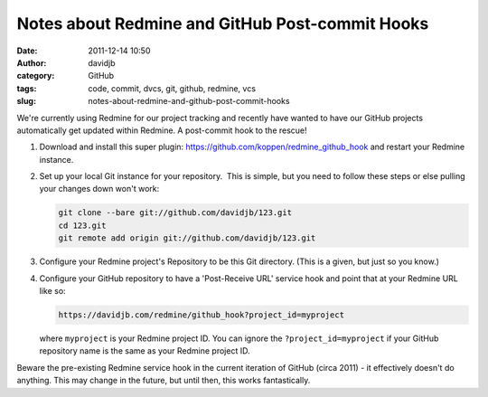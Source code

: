 Notes about Redmine and GitHub Post-commit Hooks
################################################
:date: 2011-12-14 10:50
:author: davidjb
:category: GitHub 
:tags: code, commit, dvcs, git, github, redmine, vcs
:slug: notes-about-redmine-and-github-post-commit-hooks

We're currently using Redmine for our project tracking and recently have
wanted to have our GitHub projects automatically get updated within
Redmine. A post-commit hook to the rescue!

#. Download and install this super plugin:
   https://github.com/koppen/redmine_github_hook and restart your
   Redmine instance.
#. Set up your local Git instance for your repository.  This is simple,
   but you need to follow these steps or else pulling your changes down
   won't work:

   .. code:: bash

       git clone --bare git://github.com/davidjb/123.git
       cd 123.git
       git remote add origin git://github.com/davidjb/123.git

#. Configure your Redmine project's Repository to be this Git directory.
   (This is a given, but just so you know.)
#. Configure your GitHub repository to have a 'Post-Receive URL' service
   hook and point that at your Redmine URL like so:

   .. code:: bash

       https://davidjb.com/redmine/github_hook?project_id=myproject

   where ``myproject`` is your Redmine project ID. You can ignore the
   ``?project_id=myproject`` if your GitHub repository name is the same
   as your Redmine project ID.

Beware the pre-existing Redmine service hook in the current iteration of
GitHub (circa 2011) - it effectively doesn't do anything. This may
change in the future, but until then, this works fantastically.

